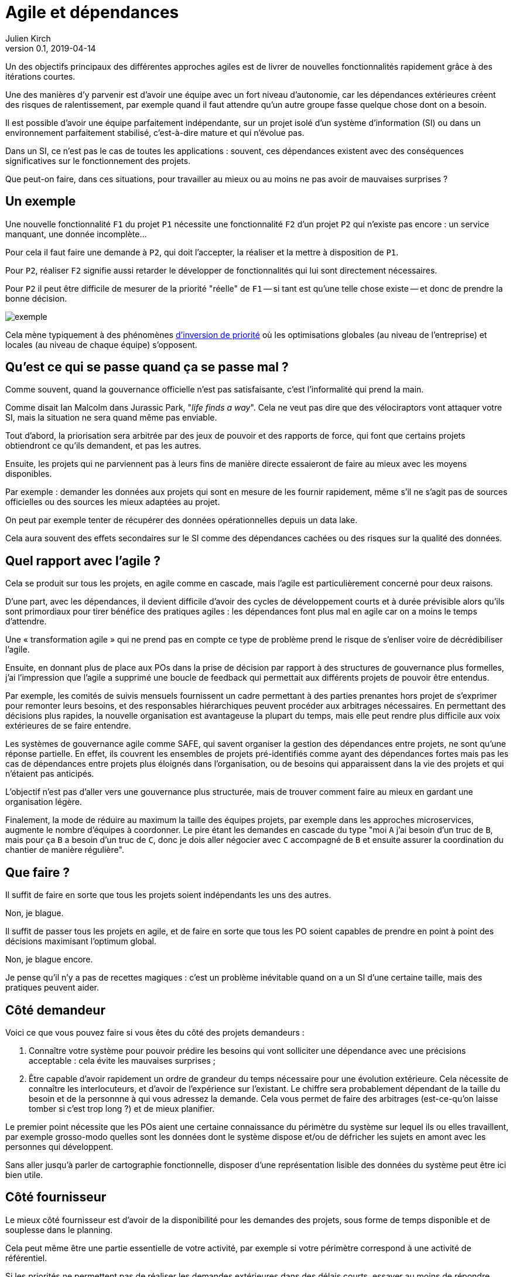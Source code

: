 = Agile et dépendances
Julien Kirch
v0.1, 2019-04-14
:article_lang: fr

Un des objectifs principaux des différentes approches agiles est de livrer de nouvelles fonctionnalités rapidement grâce à des itérations courtes.

Une des manières d'y parvenir est d'avoir une équipe avec un fort niveau d'autonomie, car les dépendances extérieures créent des risques de ralentissement, par exemple quand il faut attendre qu'un autre groupe fasse quelque chose dont on a besoin.

Il est possible d'avoir une équipe parfaitement indépendante, sur un projet isolé d'un système d'information (SI) ou dans un environnement parfaitement stabilisé, c'est-à-dire mature et qui n'évolue pas.

Dans un SI, ce n'est pas le cas de toutes les applications :
souvent, ces dépendances existent avec des conséquences significatives sur le fonctionnement des projets.

Que peut-on faire, dans ces situations, pour travailler au mieux ou au moins ne pas avoir de mauvaises surprises ?

== Un exemple

Une nouvelle fonctionnalité `F1` du projet `P1` nécessite une fonctionnalité `F2` d'un projet `P2` qui n'existe pas encore : un service manquant, une donnée incomplète…

Pour cela il faut faire une demande à `P2`, qui doit l'accepter, la réaliser et la mettre à disposition de `P1`.

Pour `P2`, réaliser `F2` signifie aussi retarder le développer de fonctionnalités qui lui sont directement nécessaires.

Pour `P2` il peut être difficile de mesurer de la priorité "réelle" de `F1` -- si tant est qu'une telle chose existe -- et donc de prendre la bonne décision.

image::exemple.png[align="center"]

Cela mène typiquement à des phénomènes link:https://fr.wikipedia.org/wiki/Inversion_de_priorité[d'inversion de priorité] où les optimisations globales (au niveau de l'entreprise) et locales (au niveau de chaque équipe) s'opposent.

== Qu'est ce qui se passe quand ça se passe mal ?

Comme souvent, quand la gouvernance officielle n'est pas satisfaisante, c'est l'informalité qui prend la main.

Comme disait Ian Malcolm dans Jurassic Park, "_life finds a way_".
Cela ne veut pas dire que des vélociraptors vont attaquer votre SI, mais la situation ne sera quand même pas enviable.

Tout d'abord, la priorisation sera arbitrée par des jeux de pouvoir et des rapports de force, qui font que certains projets obtiendront ce qu'ils demandent, et pas les autres.

Ensuite, les projets qui ne parviennent pas à leurs fins de manière directe essaieront de faire au mieux avec les moyens disponibles.

Par exemple : demander les données aux projets qui sont en mesure de les fournir rapidement, même s'il ne s'agit pas de sources officielles ou des sources les mieux adaptées au projet.

On peut par exemple tenter de récupérer des données opérationnelles depuis un data lake.

Cela aura souvent des effets secondaires sur le SI comme des dépendances cachées ou des risques sur la qualité des données.

== Quel rapport avec l'agile ?

Cela se produit sur tous les projets, en agile comme en cascade, mais l'agile est particulièrement concerné pour deux raisons.

D'une part, avec les dépendances, il devient difficile d'avoir des cycles de développement courts et à durée prévisible alors qu'ils sont primordiaux pour tirer bénéfice des pratiques agiles : les dépendances font plus mal en agile car on a moins le temps d'attendre.

Une « transformation agile » qui ne prend pas en compte ce type de problème prend le risque de s'enliser voire de décrédibiliser l'agile.

Ensuite, en donnant plus de place aux POs dans la prise de décision par rapport à des structures de gouvernance plus formelles, j'ai l'impression que l'agile a supprimé une boucle de feedback qui permettait aux différents projets de pouvoir être entendus.

Par exemple, les comités de suivis mensuels fournissent un cadre permettant à des parties prenantes hors projet de s'exprimer pour remonter leurs besoins, et des responsables hiérarchiques peuvent procéder aux arbitrages nécessaires.
En permettant des décisions plus rapides, la nouvelle organisation est avantageuse la plupart du temps, mais elle peut rendre plus difficile aux voix extérieures de se faire entendre.

Les systèmes de gouvernance agile comme SAFE, qui savent organiser la gestion des dépendances entre projets, ne sont qu'une réponse partielle. En effet, ils couvrent les ensembles de projets pré-identifiés comme ayant des dépendances fortes mais pas les cas de dépendances entre projets plus éloignés dans l'organisation, ou de besoins qui apparaissent dans la vie des projets et qui n'étaient pas anticipés.

L'objectif n'est pas d'aller vers une gouvernance plus structurée, mais de trouver comment faire au mieux en gardant une organisation légère.

Finalement, la mode de réduire au maximum la taille des équipes projets, par exemple dans les approches microservices, augmente le nombre d'équipes à coordonner.
Le pire étant les demandes en cascade du type "moi `A` j'ai besoin d'un truc de `B`, mais pour ça `B` a besoin d'un truc de `C`, donc je dois aller négocier avec `C` accompagné de `B` et ensuite assurer la coordination du chantier de manière régulière".

== Que faire ?

Il suffit de faire en sorte que tous les projets soient indépendants les uns des autres.

Non, je blague.

Il suffit de passer tous les projets en agile, et de faire en sorte que tous les PO soient capables de prendre en point à point des décisions maximisant l'optimum global.

Non, je blague encore.

Je pense qu'il n'y a pas de recettes magiques : c'est un problème inévitable quand on a un SI d'une certaine taille, mais des pratiques peuvent aider.

== Côté demandeur

Voici ce que vous pouvez faire si vous êtes du côté des projets demandeurs :

. Connaître votre système pour pouvoir prédire les besoins qui vont solliciter une dépendance avec une précisions acceptable : cela évite les mauvaises surprises ;
. Être capable d'avoir rapidement un ordre de grandeur du temps nécessaire pour une évolution extérieure.
Cela nécessite de connaître les interlocuteurs, et d'avoir de l'expérience sur l'existant.
Le chiffre sera probablement dépendant de la taille du besoin et de la personnne à qui vous adressez la demande.
Cela vous permet de faire des arbitrages (est-ce-qu'on laisse tomber si c'est trop long ?) et de mieux planifier.

Le premier point nécessite que les POs aient une certaine connaissance du périmètre du système sur lequel ils ou elles travaillent,
par exemple grosso-modo quelles sont les données dont le système dispose et/ou de défricher les sujets en amont avec les personnes qui développent.

Sans aller jusqu'à parler de cartographie fonctionnelle, disposer d'une représentation lisible des données du système peut être ici bien utile.

== Côté fournisseur

Le mieux côté fournisseur est d'avoir de la disponibilité pour les demandes des projets,
sous forme de temps disponible et de souplesse dans le planning.

Cela peut même être une partie essentielle de votre activité, par exemple si votre périmètre correspond à une activité de référentiel.

Si les priorités ne permettent pas de réaliser les demandes extérieures dans des délais courts,
essayer au moins de répondre rapidement aux questions de planning pour donner de la visibilité pour permettre aux projet demandeurs de s'organiser.

Si l'organisation ne vous permet pas d'arbitrer les priorités vous-même, tout ce que vous pouvez faire est d'essayer de faciliter la prise de décision, par exemple en fournissant des estimations.

== Côté DSI

La DSI peut faire de nombreuses choses dans ce domaine, du plus simple au plus difficile :

. Suivre les demandes d'évolutions transverses pour être capable d'évaluer l'importance du sujet : est-ce-qu'il arrive souvent, à quels endroits dans le SI … ?
. Faire en sorte que des services existants déjà exposés soient désignés et exposés de manière à être facilement utilisables par les autres applications (mais sans tomber dans le surdesign : la réutilisabilité est toujours difficile à anticiper) ;
. Influer sur la gouvernance pour faire en sorte que les projets puissent obtenir rapidement des arbitrages : la priorisation des sujets n'est pas forcément dans le périmètre de la DSI, mais elle peut aider à ce que les décisions soient prises ;
. Faciliter le développement des nouvelles demandes sur les parties qui ne sont pas dans le périmètre des projets, par exemple la capacité à fournir des environnements de test pendant les phases de mise au point ;
. Mettre en avant les besoins de migration et de décomissionnement pour qu'ils soient pris en compte, car fournir une nouvelle version N+1 d'un service, cela veut dire une version supplémentaire à maintenir jusqu'à ce que les consommateurs des versions précédentes N, N-1… décident de se mettre à jour ;
. Essayer de piloter la décentralisation des projets / données / services pour limiter le nombre d'interlocuteurs à contacter (et éviter les demandes en cascades comme vu plus haut). Un peu de centralisation sur les données "maîtres" en les structurant dans des référentiels permet par exemple de faciliter les choses.

Le dernier point est primordial : il faut que vos projets soient adaptés à votre capacité à faire des choix et à les mettre en œuvre.

Bien entendu, il n'est pas possible de mener de front tous ces chantiers mais il faut prioriser ceux qui sont les mieux adaptés à votre contexte et aux moyens disponibles.

== Côté métier

Pour les développements inter-projets d'une certaine taille, le processus d'arbitrage doit reposer sur le métier car c'est lui qui a la connaissance et la légitimité pour le faire.

Cela signifie que le métier doit s'approprier ce sujet, et trouver une manière de le traiter.

Pour les demandes de taille réduite qui ne portent pas à conséquence sur les plannings, les décisions peuvent être déléguées aux projets.
Cela permet de cantonner le coût des décisions tout en limitant l'impact des erreurs.

Mais pour les adhérences de plus grande taille, cela ne fonctionne pas.

Dans le cas idéal, les différents domaines métiers impliqués ont l'habitude de travailler ensemble, et sauront prioriser les demandes d'une manière qui soit acceptable aux différentes parties prenantes.
En principe, si deux projets dépendants de deux domaines métiers différents ont à travailler ensemble, c'est parce que les métiers correspondants ont des liens.

Dans le cas contraire, cela peut signifier que différentes branches du métier doivent apprendre à travailler ensemble pour des raisons d'IT, alors qu'elles n'ont que rarement à le faire par ailleurs.

Par expérience, cet apprentissage est souvent difficile, en particulier lorsqu'un des métiers à plus d'intérêt que les autres à cette "collaboration".

C'est par exemple le cas lorsque le marketing a besoin de données de l'ensemble du SI pour alimenter son CRM ou sa BI, alors que les autres branches n'en tirent qu'un bénéfice indirect.

Ce type de dépendance doit être identifié lors du cadrage d'un projet et la question doit être traitée avant de lancer les développements, surtout si le niveau de dépendance est important.

Il ne s'agit pas seulement de prioriser les tâches déjà identifiées dans les calendriers des différents projets, mais aussi de définir des modalités d'arbitrage efficace (qui peut décider de quoi dans quelles instances ?) pour les situations non encore prévues.
L'objectif étant d'éviter de solliciter l'avis de la direction générale chaque fois qu'il faut ajouter un champ d'une donnée dans un service.

Si on juge que les réponses ne sont pas compatibles avec les contraintes existantes comme le planning prévisionnel du projet, il peut être nécessaire de recadrer les projets.

== En conclusion

Rappelez-vous que la vitesse d'évolution d'un système est limitée par le composant qui bouge le moins vite.
Dans mon expérience, c'est souvent la gestion des dépendances qui est en cause.

Ayez le courage de mesurer vos TTM réels, c'est à dire ceux qui prennent en compte toute la chaîne de dépendance et pas seulement les développements propres à chaque projet.

Ensuite vous pourrez commencer à traiter le problème de dépendance qui est le plus douloureux pour vous, en vous inspirant des idées de l'article.

Le mieux, à court et moyen terme, et d'adapter vos projets à votre organisation, quitte à renoncer à certains projets ou à certaines approches, car l'inverse ne fonctionnera pas.